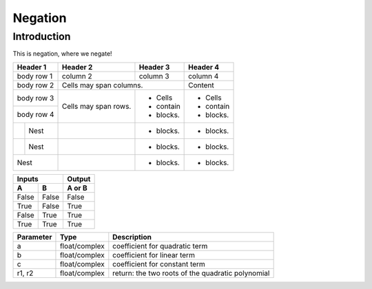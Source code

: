 ============
Negation
============

Introduction
-------------

This is negation, where we negate!

+------------+------------+-----------+-----------+
| Header 1   | Header 2   | Header 3  | Header 4  |
+============+============+===========+===========+
| body row 1 | column 2   | column 3  | column 4  |
+------------+------------+-----------+-----------+
| body row 2 | Cells may span columns.| Content   |
+------------+------------+-----------+-----------+
| body row 3 | Cells may  | - Cells   | - Cells   |
+------------+ span rows. | - contain | - contain |
| body row 4 |            | - blocks. | - blocks. |
+-----+------+------------+-----------+-----------+
|     | Nest |            | - blocks. | - blocks. |
+-----+------+------------+-----------+-----------+
|     | Nest |            | - blocks. | - blocks. |
+-----+------+------------+-----------+-----------+
|     | Nest |            | - blocks. | - blocks. |
+------------+------------+-----------+-----------+

=====  =====  ======
   Inputs     Output
------------  ------
  A      B    A or B
=====  =====  ======
False  False  False
True   False  True
False  True   True
True   True   True
=====  =====  ======

==========   =============   ================================
Parameter    Type            Description
==========   =============   ================================
a            float/complex   coefficient for quadratic term
b            float/complex   coefficient for linear term
c            float/complex   coefficient for constant term
r1, r2       float/complex   return: the two roots of
                             the quadratic polynomial
==========   =============   ================================
